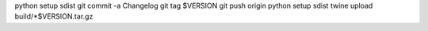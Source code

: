 python setup sdist
git commit -a Changelog
git tag $VERSION
git push origin
python setup sdist
twine upload build/*$VERSION.tar.gz
